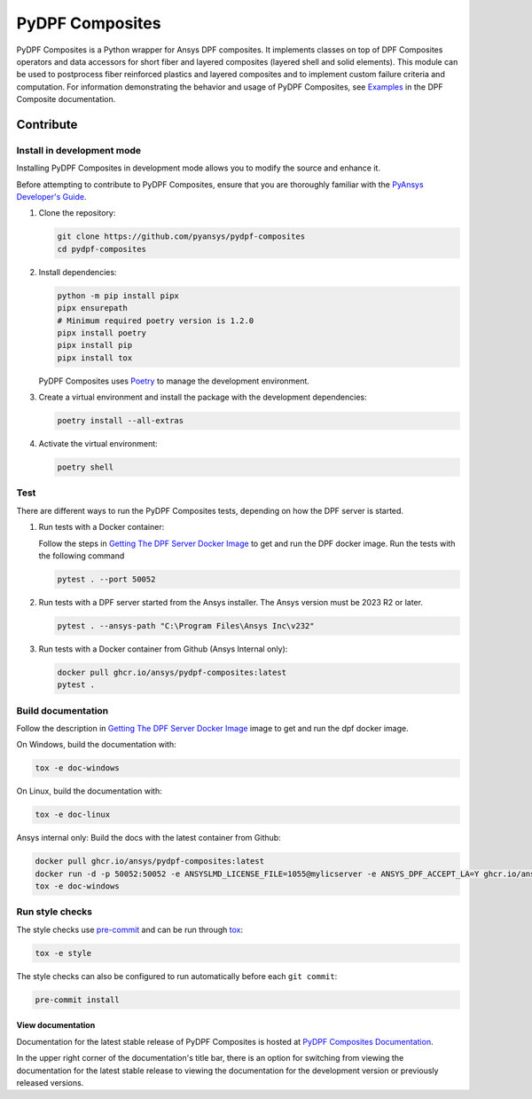 ****************
PyDPF Composites
****************

|pyansys| |python| |pypi| |GH-CI| |codecov| |MIT| |black|

.. |pyansys| image:: https://img.shields.io/badge/Py-Ansys-ffc107.svg?logo=data:image/png;base64,iVBORw0KGgoAAAANSUhEUgAAABAAAAAQCAIAAACQkWg2AAABDklEQVQ4jWNgoDfg5mD8vE7q/3bpVyskbW0sMRUwofHD7Dh5OBkZGBgW7/3W2tZpa2tLQEOyOzeEsfumlK2tbVpaGj4N6jIs1lpsDAwMJ278sveMY2BgCA0NFRISwqkhyQ1q/Nyd3zg4OBgYGNjZ2ePi4rB5loGBhZnhxTLJ/9ulv26Q4uVk1NXV/f///////69du4Zdg78lx//t0v+3S88rFISInD59GqIH2esIJ8G9O2/XVwhjzpw5EAam1xkkBJn/bJX+v1365hxxuCAfH9+3b9/+////48cPuNehNsS7cDEzMTAwMMzb+Q2u4dOnT2vWrMHu9ZtzxP9vl/69RVpCkBlZ3N7enoDXBwEAAA+YYitOilMVAAAAAElFTkSuQmCC
   :target: https://docs.pyansys.com/
   :alt: PyAnsys

.. |python| image:: https://img.shields.io/badge/Python-%3E%3D3.8-blue
   :target: https://pypi.org/project/ansys-dpf-composites/
   :alt: Python

.. |pypi| image:: https://img.shields.io/pypi/v/ansys-dpf-composites.svg?logo=python&logoColor=white
   :target: https://pypi.org/project/ansys-dpf-composites
   :alt: PyPI

.. |codecov| image:: https://codecov.io/gh/pyansys/pydpf-composites/branch/main/graph/badge.svg
   :target: https://codecov.io/gh/pyansys/pydpf-composites
   :alt: Codecov

.. |GH-CI| image:: https://github.com/pyansys/pydpf-composites/actions/workflows/ci_cd.yml/badge.svg
   :target: https://github.com/pyansys/pydpf-composites/actions/workflows/ci_cd.yml
   :alt: GH-CI

.. |MIT| image:: https://img.shields.io/badge/License-MIT-yellow.svg
   :target: https://opensource.org/licenses/MIT
   :alt: MIT

.. |black| image:: https://img.shields.io/badge/code%20style-black-000000.svg?style=flat
   :target: https://github.com/psf/black
   :alt: Black


PyDPF Composites is a Python wrapper for Ansys DPF composites. It implements
classes on top of DPF Composites operators and data accessors for short
fiber and layered composites (layered shell and solid elements). This module
can be used to postprocess fiber reinforced plastics and layered composites and
to implement custom failure criteria and computation. For information demonstrating
the behavior and usage of PyDPF Composites, see `Examples`_ in the DPF Composite
documentation.

.. START_MARKER_FOR_SPHINX_DOCS

----------
Contribute
----------

Install in development mode
===========================

Installing PyDPF Composites in development mode allows
you to modify the source and enhance it.

Before attempting to contribute to PyDPF Composites, ensure that you are thoroughly
familiar with the `PyAnsys Developer's Guide`_.

#.  Clone the repository:

    .. code:: bash

        git clone https://github.com/pyansys/pydpf-composites
        cd pydpf-composites


#.  Install dependencies:

    .. code:: bash

        python -m pip install pipx
        pipx ensurepath
        # Minimum required poetry version is 1.2.0
        pipx install poetry
        pipx install pip
        pipx install tox


    PyDPF Composites uses `Poetry <https://python-poetry.org>`_
    to manage the development environment.

#.  Create a virtual environment and install the package with the
    development dependencies:

    .. code:: bash

        poetry install --all-extras


#.  Activate the virtual environment:

    .. code:: bash

        poetry shell


Test
====

There are different ways to run the PyDPF Composites tests, depending on how the DPF
server is started.

#.  Run tests with a Docker container:

    Follow the steps in `Getting The DPF Server Docker Image`_ to get
    and run the DPF docker image. Run the tests with the following command

    .. code:: bash

        pytest . --port 50052


#.  Run tests with a DPF server started from the Ansys installer. The Ansys version must
    be 2023 R2 or later.

    .. code:: bash

        pytest . --ansys-path "C:\Program Files\Ansys Inc\v232"


#.  Run tests with a Docker container from Github (Ansys Internal only):

    .. code:: bash

        docker pull ghcr.io/ansys/pydpf-composites:latest
        pytest .


Build documentation
===================

Follow the description in `Getting The DPF Server Docker Image`_ image to get
and run the dpf docker image.

On Windows, build the documentation with:

.. code:: bash

    tox -e doc-windows


On Linux, build the documentation with:

.. code:: bash

    tox -e doc-linux

Ansys internal only: Build the docs with the latest container from Github:

.. code:: bash

    docker pull ghcr.io/ansys/pydpf-composites:latest
    docker run -d -p 50052:50052 -e ANSYSLMD_LICENSE_FILE=1055@mylicserver -e ANSYS_DPF_ACCEPT_LA=Y ghcr.io/ansys/pydpf-composites:latest
    tox -e doc-windows



Run style checks
================

The style checks use `pre-commit`_ and can be run through `tox`_:

.. code:: bash

    tox -e style


The style checks can also be configured to run automatically before each ``git commit``:

.. code:: bash

    pre-commit install


View documentation
-------------------
Documentation for the latest stable release of PyDPF Composites is hosted at
`PyDPF Composites Documentation <https://composites.dpf.docs.pyansys.com/version/stable/>`_.

In the upper right corner of the documentation's title bar, there is an option
for switching from viewing the documentation for the latest stable release
to viewing the documentation for the development version or previously
released versions.



.. LINKS AND REFERENCES
.. _black: https://github.com/psf/black
.. _flake8: https://flake8.pycqa.org/en/latest/
.. _isort: https://github.com/PyCQA/isort
.. _pip: https://pypi.org/project/pip/
.. _pre-commit: https://pre-commit.com/
.. _PyAnsys Developer's Guide: https://dev.docs.pyansys.com/
.. _pytest: https://docs.pytest.org/en/stable/
.. _Sphinx: https://www.sphinx-doc.org/en/master/
.. _tox: https://tox.wiki/
.. _Examples: https://composites.dpf.docs.pyansys.com/dev/examples/index.html
.. _Getting The DPF Server Docker Image: https://composites.dpf.docs.pyansys.com/version/stable/intro.html#getting-the-dpf-server-docker-image
